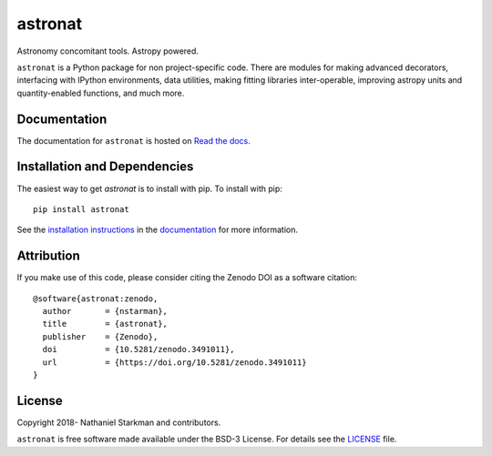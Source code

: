 astronat
=======

Astronomy concomitant tools. Astropy powered.

``astronat`` is a Python package for non project-specific code. There are modules for making advanced decorators, interfacing with IPython environments, data utilities, making fitting libraries inter-operable, improving astropy units and quantity-enabled functions, and much more.

.. container::

   |astropy| |Build Status| |Coveralls| |License| |Code style: black|


Documentation
-------------

|Documentation Status| 

The documentation for ``astronat`` is hosted on `Read the docs <https://readthedocs.org/projects/astronat/badge/?version=latest>`_.


Installation and Dependencies
-----------------------------

|PyPI|


The easiest way to get *astronat* is to install with pip. To install with pip::

    pip install astronat

See the `installation instructions <https://readthedocs.org/projects/astronat/>`_ in the `documentation <https://readthedocs.org/projects/astronat/>`_ for more information.


Attribution
-----------

|DOI|

If you make use of this code, please consider citing the Zenodo DOI as a software citation::

   @software{astronat:zenodo,
     author       = {nstarman},
     title        = {astronat},
     publisher    = {Zenodo},
     doi          = {10.5281/zenodo.3491011},
     url          = {https://doi.org/10.5281/zenodo.3491011}
   }


License
-------

|License|

Copyright 2018- Nathaniel Starkman and contributors.

``astronat`` is free software made available under the BSD-3 License. For details see the `LICENSE <https://github.com/nstarman/astronat/blob/master/LICENSE>`_ file.



.. |astropy| image:: http://img.shields.io/badge/powered%20by-AstroPy-orange.svg?style=flat
   :target: http://www.astropy.org/

.. |Build Status| image:: https://travis-ci.org/nstarman/astronat.svg?branch=master
   :target: https://travis-ci.org/nstarman/astronat

.. |Code style: black| image:: https://img.shields.io/badge/code%20style-black-000000.svg
   :target: https://github.com/psf/black

.. |Documentation Status| image:: https://readthedocs.org/projects/astronat/badge/?version=latest
   :target: https://astronat.readthedocs.io/en/latest/?badge=latest

.. |DOI| image:: https://zenodo.org/badge/192425953.svg
   :target: https://zenodo.org/badge/latestdoi/192425953

.. |License| image:: https://img.shields.io/badge/License-BSD%203--Clause-blue.svg
   :target: https://opensource.org/licenses/BSD-3-Clause

.. |PyPI| image:: https://badge.fury.io/py/astronat.svg
   :target: https://badge.fury.io/py/astronat

.. |Coveralls| image:: https://coveralls.io/repos/github/nstarman/astronat/badge.svg?branch=master
   :target: https://coveralls.io/github/nstarman/astronat?branch=master
